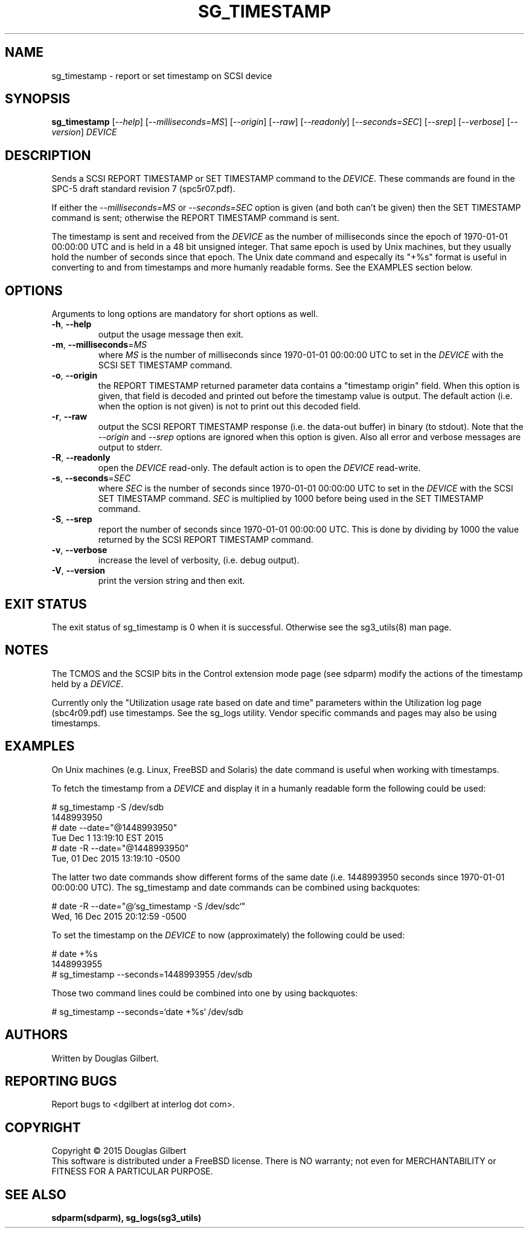 .TH SG_TIMESTAMP "8" "December 2015" "sg3_utils\-1.42" SG3_UTILS
.SH NAME
sg_timestamp \- report or set timestamp on SCSI device
.SH SYNOPSIS
.B sg_timestamp
[\fI\-\-help\fR] [\fI\-\-milliseconds=MS\fR] [\fI\-\-origin\fR]
[\fI\-\-raw\fR] [\fI\-\-readonly\fR] [\fI\-\-seconds=SEC\fR] [\fI\-\-srep\fR]
[\fI\-\-verbose\fR] [\fI\-\-version\fR] \fIDEVICE\fR
.SH DESCRIPTION
.\" Add any additional description here
.PP
Sends a SCSI REPORT TIMESTAMP or SET TIMESTAMP command to the \fIDEVICE\fR.
These commands are found in the SPC\-5 draft standard revision
7 (spc5r07.pdf).
.PP
If either the \fI\-\-milliseconds=MS\fR or \fI\-\-seconds=SEC\fR option is
given (and both can't be given) then the SET TIMESTAMP command is sent;
otherwise the REPORT TIMESTAMP command is sent.
.PP
The timestamp is sent and received from the \fIDEVICE\fR as the number of
milliseconds since the epoch of 1970\-01\-01 00:00:00 UTC and is held in a 48
bit unsigned integer. That same epoch is used by Unix machines, but they
usually hold the number of seconds since that epoch. The Unix date command
and especally its "+%s" format is useful in converting to and from
timestamps and more humanly readable forms. See the EXAMPLES section below.
.SH OPTIONS
Arguments to long options are mandatory for short options as well.
.TP
\fB\-h\fR, \fB\-\-help\fR
output the usage message then exit.
.TP
\fB\-m\fR, \fB\-\-milliseconds\fR=\fIMS\fR
where \fIMS\fR is the number of milliseconds since 1970\-01\-01 00:00:00 UTC
to set in the \fIDEVICE\fR with the SCSI SET TIMESTAMP command.
.TP
\fB\-o\fR, \fB\-\-origin\fR
the REPORT TIMESTAMP returned parameter data contains a "timestamp origin"
field. When this option is given, that field is decoded and printed out
before the timestamp value is output. The default action (i.e. when the
option is not given) is not to print out this decoded field.
.TP
\fB\-r\fR, \fB\-\-raw\fR
output the SCSI REPORT TIMESTAMP response (i.e. the data\-out buffer) in
binary (to stdout). Note that the \fI\-\-origin\fR and \fI\-\-srep\fR
options are ignored when this option is given. Also all error and
verbose messages are output to stderr.
.TP
\fB\-R\fR, \fB\-\-readonly\fR
open the \fIDEVICE\fR read\-only. The default action is to open the
\fIDEVICE\fR read\-write.
.TP
\fB\-s\fR, \fB\-\-seconds\fR=\fISEC\fR
where \fISEC\fR is the number of seconds since 1970\-01\-01 00:00:00 UTC
to set in the \fIDEVICE\fR with the SCSI SET TIMESTAMP command. \fISEC\fR
is multiplied by 1000 before being used in the SET TIMESTAMP command.
.TP
\fB\-S\fR, \fB\-\-srep\fR
report the number of seconds since 1970\-01\-01 00:00:00 UTC. This is done
by dividing by 1000 the value returned by the SCSI REPORT TIMESTAMP command.
.TP
\fB\-v\fR, \fB\-\-verbose\fR
increase the level of verbosity, (i.e. debug output).
.TP
\fB\-V\fR, \fB\-\-version\fR
print the version string and then exit.
.SH EXIT STATUS
The exit status of sg_timestamp is 0 when it is successful. Otherwise see
the sg3_utils(8) man page.
.SH NOTES
The TCMOS and the SCSIP bits in the Control extension mode page (see sdparm)
modify the actions of the timestamp held by a \fIDEVICE\fR.
.PP
Currently only the "Utilization usage rate based on date and time" parameters
within the Utilization log page (sbc4r09.pdf) use timestamps. See the sg_logs
utility. Vendor specific commands and pages may also be using timestamps.
.SH EXAMPLES
On Unix machines (e.g. Linux, FreeBSD and Solaris) the date command is useful
when working with timestamps.
.PP
To fetch the timestamp from a \fIDEVICE\fR and display it in a humanly
readable form the following could be used:
.PP
   # sg_timestamp \-S /dev/sdb
.br
1448993950
.br
   # date \-\-date="@1448993950"
.br
Tue Dec  1 13:19:10 EST 2015
.br
   # date \-R \-\-date="@1448993950"
.br
Tue, 01 Dec 2015 13:19:10 \-0500
.PP
The latter two date commands show different forms of the same date (i.e.
1448993950 seconds since 1970\-01\-01 00:00:00 UTC). The sg_timestamp and
date commands can be combined using backquotes:
.PP
   # date \-R \-\-date="@`sg_timestamp \-S /dev/sdc`"
.br
Wed, 16 Dec 2015 20:12:59 \-0500
.PP
To set the timestamp on the \fIDEVICE\fR to now (approximately) the
following could be used:
.PP
   # date +%s
.br
1448993955
.br
   # sg_timestamp \-\-seconds=1448993955 /dev/sdb
.PP
Those two command lines could be combined into one by using backquotes:
.PP
   # sg_timestamp \-\-seconds=`date +%s` /dev/sdb
.PP
.SH AUTHORS
Written by Douglas Gilbert.
.SH "REPORTING BUGS"
Report bugs to <dgilbert at interlog dot com>.
.SH COPYRIGHT
Copyright \(co 2015 Douglas Gilbert
.br
This software is distributed under a FreeBSD license. There is NO
warranty; not even for MERCHANTABILITY or FITNESS FOR A PARTICULAR PURPOSE.
.SH "SEE ALSO"
.B sdparm(sdparm), sg_logs(sg3_utils)
